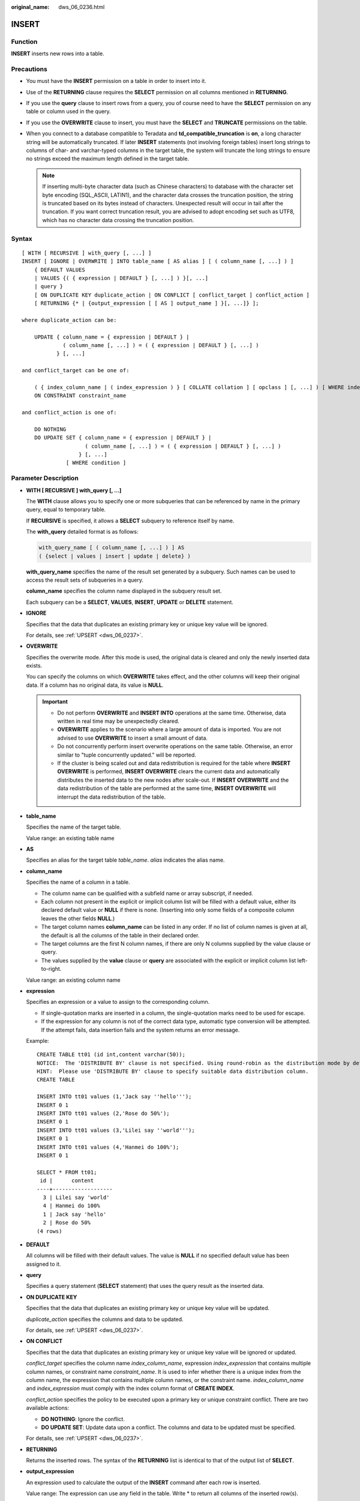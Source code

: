 :original_name: dws_06_0236.html

.. _dws_06_0236:

INSERT
======

Function
--------

**INSERT** inserts new rows into a table.

Precautions
-----------

-  You must have the **INSERT** permission on a table in order to insert into it.
-  Use of the **RETURNING** clause requires the **SELECT** permission on all columns mentioned in **RETURNING**.
-  If you use the **query** clause to insert rows from a query, you of course need to have the **SELECT** permission on any table or column used in the query.
-  If you use the **OVERWRITE** clause to insert, you must have the **SELECT** and **TRUNCATE** permissions on the table.
-  When you connect to a database compatible to Teradata and **td_compatible_truncation** is **on**, a long character string will be automatically truncated. If later **INSERT** statements (not involving foreign tables) insert long strings to columns of char- and varchar-typed columns in the target table, the system will truncate the long strings to ensure no strings exceed the maximum length defined in the target table.

   .. note::

      If inserting multi-byte character data (such as Chinese characters) to database with the character set byte encoding (SQL_ASCII, LATIN1), and the character data crosses the truncation position, the string is truncated based on its bytes instead of characters. Unexpected result will occur in tail after the truncation. If you want correct truncation result, you are advised to adopt encoding set such as UTF8, which has no character data crossing the truncation position.

.. _en-us_topic_0000001233708655__se26969fe97994814b5f45a6173164204:

Syntax
------

::

   [ WITH [ RECURSIVE ] with_query [, ...] ]
   INSERT [ IGNORE | OVERWRITE ] INTO table_name [ AS alias ] [ ( column_name [, ...] ) ]
       { DEFAULT VALUES
       | VALUES {( { expression | DEFAULT } [, ...] ) }[, ...]
       | query }
       [ ON DUPLICATE KEY duplicate_action | ON CONFLICT [ conflict_target ] conflict_action ]
       [ RETURNING {* | {output_expression [ [ AS ] output_name ] }[, ...]} ];

   where duplicate_action can be:

       UPDATE { column_name = { expression | DEFAULT } |
                ( column_name [, ...] ) = ( { expression | DEFAULT } [, ...] )
              } [, ...]

   and conflict_target can be one of:

       ( { index_column_name | ( index_expression ) } [ COLLATE collation ] [ opclass ] [, ...] ) [ WHERE index_predicate ]
       ON CONSTRAINT constraint_name

   and conflict_action is one of:

       DO NOTHING
       DO UPDATE SET { column_name = { expression | DEFAULT } |
                       ( column_name [, ...] ) = ( { expression | DEFAULT } [, ...] )
                     } [, ...]
                 [ WHERE condition ]

Parameter Description
---------------------

-  **WITH [ RECURSIVE ] with_query [, ...]**

   The **WITH** clause allows you to specify one or more subqueries that can be referenced by name in the primary query, equal to temporary table.

   If **RECURSIVE** is specified, it allows a **SELECT** subquery to reference itself by name.

   The **with_query** detailed format is as follows:

   .. code-block::

      with_query_name [ ( column_name [, ...] ) ] AS
      ( {select | values | insert | update | delete} )

   **with_query_name** specifies the name of the result set generated by a subquery. Such names can be used to access the result sets of subqueries in a query.

   **column_name** specifies the column name displayed in the subquery result set.

   Each subquery can be a **SELECT**, **VALUES**, **INSERT**, **UPDATE** or **DELETE** statement.

-  **IGNORE**

   Specifies that the data that duplicates an existing primary key or unique key value will be ignored.

   For details, see :ref:`UPSERT <dws_06_0237>`.

-  **OVERWRITE**

   Specifies the overwrite mode. After this mode is used, the original data is cleared and only the newly inserted data exists.

   You can specify the columns on which **OVERWRITE** takes effect, and the other columns will keep their original data. If a column has no original data, its value is **NULL**.

   .. important::

      -  Do not perform **OVERWRITE** and **INSERT INTO** operations at the same time. Otherwise, data written in real time may be unexpectedly cleared.
      -  **OVERWRITE** applies to the scenario where a large amount of data is imported. You are not advised to use **OVERWRITE** to insert a small amount of data.
      -  Do not concurrently perform insert overwrite operations on the same table. Otherwise, an error similar to "tuple concurrently updated." will be reported.
      -  If the cluster is being scaled out and data redistribution is required for the table where **INSERT OVERWRITE** is performed, **INSERT OVERWRITE** clears the current data and automatically distributes the inserted data to the new nodes after scale-out. If **INSERT OVERWRITE** and the data redistribution of the table are performed at the same time, **INSERT OVERWRITE** will interrupt the data redistribution of the table.

-  **table_name**

   Specifies the name of the target table.

   Value range: an existing table name

-  **AS**

   Specifies an alias for the target table *table_name*. *alias* indicates the alias name.

-  **column_name**

   Specifies the name of a column in a table.

   -  The column name can be qualified with a subfield name or array subscript, if needed.
   -  Each column not present in the explicit or implicit column list will be filled with a default value, either its declared default value or **NULL** if there is none. (Inserting into only some fields of a composite column leaves the other fields **NULL**.)
   -  The target column names **column_name** can be listed in any order. If no list of column names is given at all, the default is all the columns of the table in their declared order.
   -  The target columns are the first N column names, if there are only N columns supplied by the value clause or query.
   -  The values supplied by the **value** clause or **query** are associated with the explicit or implicit column list left-to-right.

   Value range: an existing column name

-  **expression**

   Specifies an expression or a value to assign to the corresponding column.

   -  If single-quotation marks are inserted in a column, the single-quotation marks need to be used for escape.
   -  If the expression for any column is not of the correct data type, automatic type conversion will be attempted. If the attempt fails, data insertion fails and the system returns an error message.

   Example:

   ::

      CREATE TABLE tt01 (id int,content varchar(50));
      NOTICE:  The 'DISTRIBUTE BY' clause is not specified. Using round-robin as the distribution mode by default.
      HINT:  Please use 'DISTRIBUTE BY' clause to specify suitable data distribution column.
      CREATE TABLE

      INSERT INTO tt01 values (1,'Jack say ''hello''');
      INSERT 0 1
      INSERT INTO tt01 values (2,'Rose do 50%');
      INSERT 0 1
      INSERT INTO tt01 values (3,'Lilei say ''world''');
      INSERT 0 1
      INSERT INTO tt01 values (4,'Hanmei do 100%');
      INSERT 0 1

      SELECT * FROM tt01;
       id |      content
      ----+-------------------
        3 | Lilei say 'world'
        4 | Hanmei do 100%
        1 | Jack say 'hello'
        2 | Rose do 50%
      (4 rows)

-  **DEFAULT**

   All columns will be filled with their default values. The value is **NULL** if no specified default value has been assigned to it.

-  **query**

   Specifies a query statement (**SELECT** statement) that uses the query result as the inserted data.

-  **ON DUPLICATE KEY**

   Specifies that the data that duplicates an existing primary key or unique key value will be updated.

   *duplicate_action* specifies the columns and data to be updated.

   For details, see :ref:`UPSERT <dws_06_0237>`.

-  **ON CONFLICT**

   Specifies that the data that duplicates an existing primary key or unique key value will be ignored or updated.

   *conflict_target* specifies the column name *index_column_name*, expression *index_expression* that contains multiple column names, or constraint name *constraint_name*. It is used to infer whether there is a unique index from the column name, the expression that contains multiple column names, or the constraint name. *index_column_name* and *index_expression* must comply with the index column format of **CREATE INDEX**.

   *conflict_action* specifies the policy to be executed upon a primary key or unique constraint conflict. There are two available actions:

   -  **DO NOTHING**: Ignore the conflict.
   -  **DO UPDATE SET**: Update data upon a conflict. The columns and data to be updated must be specified.

   For details, see :ref:`UPSERT <dws_06_0237>`.

-  **RETURNING**

   Returns the inserted rows. The syntax of the **RETURNING** list is identical to that of the output list of **SELECT**.

-  **output_expression**

   An expression used to calculate the output of the **INSERT** command after each row is inserted.

   Value range: The expression can use any field in the table. Write \* to return all columns of the inserted row(s).

-  **output_name**

   A name to use for a returned column.

   Value range: a string. It must comply with the naming convention.

Examples
--------

Create the **reason_t1** table.

::

   DROP TABLE IF EXISTS reason_t1;
   CREATE TABLE reason_t1
   (
       TABLE_SK          INTEGER               ,
       TABLE_ID          VARCHAR(20)           ,
       TABLE_NA          VARCHAR(20)
   );

Insert a record into a table.

::

   INSERT INTO reason_t1(TABLE_SK, TABLE_ID, TABLE_NA) VALUES (1, 'S01', 'StudentA');

Insert a record into a table. This command is equivalent to the last one.

::

   INSERT INTO reason_t1 VALUES (1, 'S01', 'StudentA');

Insert records whose **TABLE_SK** is less than **1** into the table.

::

   INSERT INTO reason_t1 SELECT * FROM reason_t1 WHERE TABLE_SK < 1;

Insert records into the table.

::

   INSERT INTO reason_t1 VALUES (1, 'S01', 'StudentA'),(2, 'T01', 'TeacherA'),(3, 'T02', 'TeacherB');
   SELECT * FROM reason_t1 ORDER BY 1;

Use **INSERT OVERWRITE** to update data in a table, that is, insert data to overwrite the old data.

::

   INSERT OVERWRITE INTO reason_t1 values (4, 'S02', 'StudentB');
   SELECT * FROM reason_t1 ORDER BY 1;

Insert data back into the **reason_t1** table.

.. code-block::

   INSERT INTO reason_t1 SELECT * FROM reason_t1;

Specify default values for independent columns.

.. code-block::

   INSERT INTO reason_t1 VALUES (5, 'S03', DEFAULT);

Insert some data in a table to another table: Use the **WITH** subquery to obtain a temporary table **temp_t**, and then insert all data in **temp_t** to another table **reason_t1**.

.. code-block::

   WITH temp_t AS (SELECT * FROM reason_t1) INSERT INTO reason_t1 SELECT * FROM temp_t ORDER BY 1;
